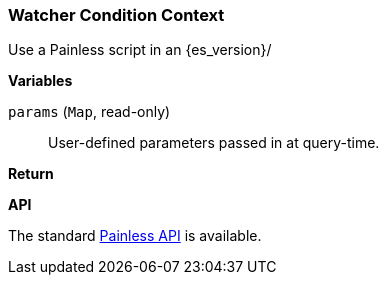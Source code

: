 [[painless-watcher-condition-context]]
=== Watcher Condition Context

Use a Painless script in an {es_version}/

*Variables*

`params` (`Map`, read-only)::
        User-defined parameters passed in at query-time.

*Return*


*API*

The standard <<painless-api-reference, Painless API>> is available.